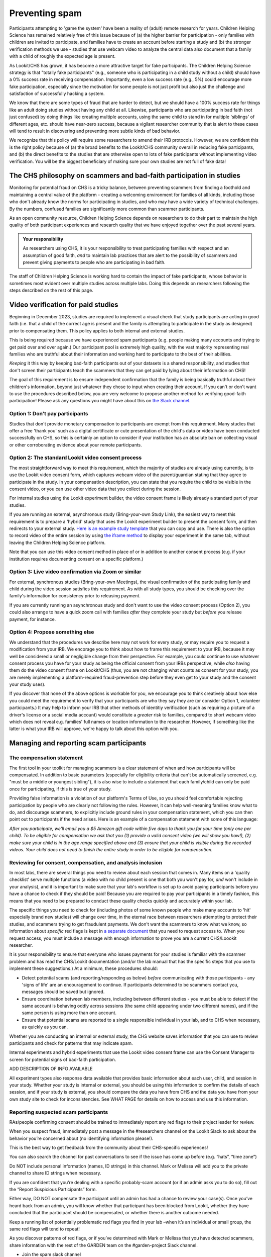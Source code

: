 .. _spam_prevention:

Preventing spam
==============================

Participants attempting to 'game the system' have been a reality of (adult) remote
research for years.  Children Helping Science has remained relatively free of
this issue because of (a) the higher barrier for participation - only families with
children are invited to participate, and families have to 
create an account before starting a study and (b) the stronger verification methods
we use - studies that use webcam video to analyze the central data also document that
a family with a child of roughly the expected age is present. 

As Lookit/CHS has grown, it has become a more attractive target for fake participants. 
The Children Helping Science strategy is that "totally fake participants" 
(e.g., someone who is participating in a child study without a child) should have 
a 0% success rate in receiving compensation. Importantly, even a low success rate 
(e.g., 5%) could encourage more fake participation, especially since the motivation 
for some people is not just profit but also just the challenge and satisfaction of
successfully hacking a system.

We know that there are some types of fraud that are harder to detect, 
but we should have a 100% success rate for things like an adult doing studies 
without having any child at all. Likewise, participants who are participating in 
bad faith (not just confused) by doing things like creating multiple accounts, 
using the same child to stand in for multiple 'siblings' of different ages, etc. 
should have near-zero success, because a vigilant researcher community that is 
alert to these cases will tend to result in discovering and preventing more subtle 
kinds of bad behavior.

We recognize that this policy will require some researchers to amend their IRB 
protocols. However, we are confident this is the right policy because of 
(a) the broad benefits to the Lookit/CHS community overall in reducing fake 
participants, and (b) the direct benefits to the studies that are otherwise open 
to lots of fake participants without implementing video verification. You 
will be the biggest beneficiary of making sure your own studies are not full of fake data!

The CHS philosophy on scammers and bad-faith participation in studies
----------------------------------------------------------------------

Monitoring for potential fraud on CHS is a tricky balance, between preventing 
scammers from finding a foothold and maintaining a central value of the 
platform - creating a welcoming environment for families of all kinds, including 
those who don't already know the norms for participating in studies, and who 
may have a wide variety of technical challenges. By the numbers, confused 
families are significantly more common than scammer participants.

As an open community resource, Children Helping Science depends on researchers 
to do their part to maintain the high quality of both participant experiences and
research quality that we have enjoyed together over the past several years. 

.. admonition:: Your responsibility
   
   As researchers using CHS, it is your responsibility to treat participating 
   families with respect and an assumption of good faith, *and* to maintain 
   lab practices that are alert to the possibility of scammers and prevent 
   giving payments to people who are participating in bad faith.

The staff of Children Helping Science is working hard to contain the impact of
fake participants, whose behavior is sometimes most evident over multiple studies 
across multiple labs. Doing this depends on researchers following the steps described
on the rest of this page. 

Video verification for paid studies
------------------------------------

Beginning in December 2023, studies are required to implement a visual check that study participants are 
acting in good faith (i.e. that a child of the correct age is present and the family is 
attempting to participate in the study as designed) prior to compensating them. This policy 
applies to both internal and external studies. 

This is being required because we have experienced spam participants (e.g. people making 
many accounts and trying to get paid over and over again.) Our participant pool is 
extremely high quality, with the vast majority representing real families who are truthful
about their information and working hard to participate to the best of their abilities.

*Keeping* it this way by keeping bad-faith participants out of your datasets is a shared 
responsibility, and studies that don't screen their participants teach the scammers 
that they can get paid by lying about their information on CHS!

The goal of this requirement is to ensure independent confirmation that the family is
being basically truthful about their children's information, beyond just whatever they 
chose to input when creating their account. If you can't or don't want to use the procedures 
described below, you are very welcome to propose another method for verifying good-faith
participation! Please ask any questions you might have about this on `the Slack channel <https://forms.gle/WVapAncBwRPR7pLX9>`__.

Option 1: Don't pay participants
^^^^^^^^^^^^^^^^^^^^^^^^^^^^^^^^^^

Studies that don't provide monetary compensation to participants are exempt from 
this requirement. Many studies that offer a free 'thank you' such as a digital 
certificate or cute presentation of the child's data or video have been conducted 
successfully on CHS, so this is certainly an option to consider if your institution
has an absolute ban on collecting visual or other corroborating evidence about your
remote participants. 

Option 2: The standard Lookit video consent process
^^^^^^^^^^^^^^^^^^^^^^^^^^^^^^^^^^^^^^^^^^^^^^^^^^^^

The most straightforward way to meet this requirement, which the majority of studies
are already using currently, is to use the Lookit video consent form, which captures 
webcam video of the parent/guardian stating that they agree to participate in the 
study. In your compensation description, you can state that you require the child to 
be visible in the consent video, or you can use other video data that you 
collect during the session. 

For internal studies using the Lookit experiment builder, the video consent frame 
is likely already a standard part of your studies.  

If you are running an external, asynchronous
study (Bring-your-own Study Link), the easiest way to meet 
this requirement is to prepare a 'hybrid' study that uses the Lookit experiment 
builder to present the consent form, and then redirects to your external study.  
`Here is an example study template <https://lookit.mit.edu/exp/studies/3067/>`__ 
that you can copy and use. There is also the option to record video of the 
entire session by using `the iframe method <https://lookit.readthedocs.io/projects/frameplayer/en/develop/components/exp-lookit-iframe/doc.html>`__
to display your experiment in the same tab, without leaving the Children Helping Science
platform. 

Note that you can use this video consent method in place of or in addition to another
consent process (e.g. if your institution requires documenting consent on a specific platform.)

Option 3: Live video confirmation via Zoom or similar
^^^^^^^^^^^^^^^^^^^^^^^^^^^^^^^^^^^^^^^^^^^^^^^^^^^^^^
For external, synchronous studies (Bring-your-own Meetings), the visual confirmation 
of the participating family and child during the video session satisfies this requirement.
As with all study types, you should be checking over the family's information for consistency
prior to releasing payment. 

If you are currently running an asynchronous study and don't want to use the video consent
process (Option 2), you could also arrange to have a quick zoom call with families *after*
they complete your study but *before* you release payment, for instance. 

Option 4: Propose something else
^^^^^^^^^^^^^^^^^^^^^^^^^^^^^^^^^

We understand that the procedures we describe here may not work for every study, or may
require you to request a modification from your IRB. We encorage you to think about how
to frame this requirement to your IRB, because it may well be considered a small or 
negligible change from their perspective. For example, you could continue to use 
whatever consent process you have for your study as being the official consent 
from your IRBs perspective, while *also* having them do the video consent frame 
on Lookit/CHS (thus, you are not changing what counts as consent for your study, 
you are merely implementing a platform-required fraud-prevention step before
they even get to your study and the consent your study uses).

If you discover that none of the above
options is workable for you, we encourage you to think creatively about how else you
could meet the requirement to verify that your participants are who they say they 
are (or consider Option 1, volunteer participants.) It may help to inform your 
IRB that other methods of identitiy verification (such as requiring a picture of a 
driver's license or a social media account) would constitute a *greater* risk to 
families, compared to short webcam video which does not reveal e.g. families'
full names or location information to the researcher. However, if something like the 
latter is what your IRB will approve, we're happy to talk about this option with you. 

Managing and reporting scam participants
-----------------------------------------

The compensation statement
^^^^^^^^^^^^^^^^^^^^^^^^^^^

The first tool in your toolkit for managing scammers is a clear statement of when 
and how participants will be compensated. In addition to basic parameters
(especially for eligibility criteria that can't be automatically screened, e.g.
"must be a middle or youngest sibling"), it is also wise to include a statement that
each family/child can only be paid once for participating, if this is true of your study.

Providing false information is a violation of our platform's Terms of Use, so you should
feel comfortable rejecting participation by people who are clearly not following the
rules. However, it can help well-meaning families know what to do, and discourage scammers, 
to explicitly include ground rules in your compensation statement, which you can then 
point out to participants if the need arises. Here is an example of a compensation
statement with some of this language:

*After you participate, we'll email you a $5 Amazon gift code
within five days to thank you for your time (only one per child). To be eligible for compensation we ask that
you (1) provide a valid consent video (we will show you how!), (2) make sure your child 
is in the age range specified above and (3) ensure that your child is visible during 
the recorded videos. Your child does not need to finish the entire study in order to be 
eligible for compensation.*

Reviewing for consent, compensation, and analysis inclusion
^^^^^^^^^^^^^^^^^^^^^^^^^^^^^^^^^^^^^^^^^^^^^^^^^^^^^^^^^^^^^

In most labs, there are several things you need to review about each session that 
comes in. Many items on a 'quality checklist' serve multiple functions (a video
with no child present is one that both you won't pay for, *and* won't include
in your analysis), and it is important to make sure that your lab's workflow
is set up to avoid paying participants before you have a chance to check if 
they should be paid! Because you are required to pay your participants in a 
timely fashion, this means that you need to be prepared to conduct these 
quality checks quickly and accurately within your lab. 

The specific things you need to check for (including photos of some known
people who make many accounts to 'hit' especially brand new studies) will
change over time, in the eternal race between researchers attempting to 
protect their studies, and scammers trying to get fraudulent payments. We
don't want the scammers to know what we know, so information about *specific*
red flags is kept in  `a separate document <https://docs.google.com/document/d/1cXCYmT-ddIKOQCaJFbBDc9e7wYfB01R0MFqyILAQBns/>`__
that you need to request access to. When you request access, you must include 
a message with enough information to prove you are a current CHS/Loookit researcher. 

It is your responsibility to ensure that everyone who issues payments for 
your studies is familiar with the scammer problem and has read the CHS/Lookit 
documentation (and/or the lab manual that has the specific steps that you use 
to implement these suggestions.) At a minimum, these procedures should:

- Detect potential scams (and reporting/responding as below) *before* communicating
  with those participants - any 'signs of life' are an encouragement to continue.
  If participants determined to be scammers contact you, messages should be saved
  but ignored. 
- Ensure coordination between lab members, including between different studies - 
  you must be able to detect if the same account is behaving oddly across sessions
  (the same child appearing under two different names), and if the same person is
  using more than one account. 
- Ensure that potential scams are reported to a single responsible individual in your
  lab, and to CHS when necessary, as quickly as you can. 

Whether you are conducting an internal or external study, the CHS website saves information
that you can use to review participants and check for patterns that may indicate spam. 

Internal experiments and hybrid experiments that use the Lookit video consent frame
can use the Consent Manager to screen for potential signs of bad-faith participation. 

.. image:: _static/img/spam_prevention_consent.png
    :alt: Consent manager image showing participant information

ADD DESCRIPTION OF INFO AVAILABLE 

All experiment types also response data available that provides basic information about
each user, child, and session in your study.  Whether your study is internal or 
external, you should be using this information to confirm the details of each session, 
and if your study is external, you should compare the data you have from CHS and the
data you have from your own study site to check for inconsistencies. See WHAT PAGE for
details on how to access and use this information. 

Reporting suspected scam participants
^^^^^^^^^^^^^^^^^^^^^^^^^^^^^^^^^^^^^^^


RAs/people confirming consent should be trained to immediately report any red flags to their project leader for review. 

When you suspect fraud, immediately post a message in the #researchers channel on the Lookit Slack to ask about the behavior you’re concerned about (no identifying information please!). 

This is the best way to get feedback from the community about their CHS-specific experiences!  

You can also search the channel for past conversations to see if the issue has come up before (e.g. “hats”, “time zone”)

Do NOT include personal information (names, ID strings) in this channel. Mark or Melissa will add you to the private channel to share ID strings when necessary.

If you are confident that you’re dealing with a specific probably-scam account (or if an admin asks you to do so), fill out the “Report Suspicious Participants” form. 

Either way, DO NOT compensate the participant until an admin has had a chance to review your case(s). Once you’ve heard back from an admin, you will know whether that participant has been blocked from Lookit, whether they have concluded that the participant should be compensated, or whether there is another outcome needed.

Keep a running list of potentially problematic red flags you find in your lab –when it’s an individual or small group, the same red flags will tend to repeat!

As you discover patterns of red flags, or if you’ve determined with Mark or Melissa that you have detected scammers, share information with the rest of the GARDEN team on the #garden-project Slack channel.





- Join the spam slack channel
- Have a lab process that keeps you within the other rules 
- Ask on Slack about questions; be good about GUIDs 
- Use the report form

When you think you have identified a fake participant (or obvious violation of eligibility, or any other reason to deny compensation) you should report it via [this google form](https://forms.gle/SsMjfLQf5nqRNiALA). Someone from the CHS/Lookit core team will follow up with you within a few business days.

Enforcement of scam prevention policies
^^^^^^^^^^^^^^^^^^^^^^^^^^^^^^^^^^^^^^^^^

Beginning in December 2023, we will be returning submitted studies that don't meet the 
payment verification requirements for revision. Existing studies that don't meet these criteria 
are also asked to pause data collection, and may be paused/retracted by CHS staff. 

In addition, 
Starting soon after the announcement of this policy, we will have [white hat](https://en.wikipedia.org/wiki/White_hat_(computer_security)) attempts to get compensated for studies across Lookit/CHS. In other words, there will be a small amount of “fraudulent” activity on CHS that we are arranging.

  

Hopefully, all such white hat attempts are reported via the [google form](https://forms.gle/SsMjfLQf5nqRNiALA) to report fraudulent participation. 

  

If, on the other hand, you accidentally compensate a white hat attempt, we will of course return the compensation to you if reasonable (e.g., we can easily tell you to re-use a gift code you send; if you are doing something like mailing a children’s book then everyone might agree it is nicer to just donate it to a local charity rather than mailing it back). More importantly, accidentally compensating a white hat attempt will require a description of how you will be changing your procedures to be more resistant to fraud in the future, with confirmation from your lab’s PI that the plan is being implemented, and repeated compensation of white hat attempts may lead to the removal of your study from Lookit/CHS and the possibility that your lab may not be able to post new studies for a while.

**